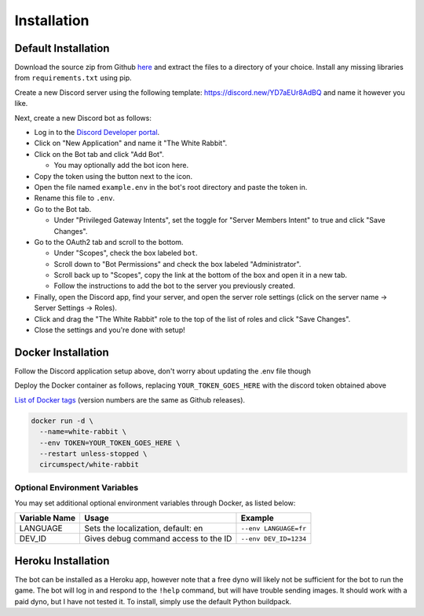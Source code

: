 ************
Installation
************

Default Installation
====================

Download the source zip from Github `here <https://github.com/circumspect/White-Rabbit/releases/>`_
and extract the files to a directory of your choice. Install any missing
libraries from ``requirements.txt`` using pip.

Create a new Discord server using the following template:
https://discord.new/YD7aEUr8AdBQ and name it however you like.

Next, create a new Discord bot as follows:

- Log in to the `Discord Developer portal <https://discord.com/developers/applications>`_.
- Click on "New Application" and name it "The White Rabbit".
- Click on the Bot tab and click "Add Bot".

  - You may optionally add the bot icon here.

- Copy the token using the button next to the icon.
- Open the file named ``example.env`` in the bot's root directory and paste
  the token in.
- Rename this file to ``.env``.
- Go to the Bot tab.

  - Under "Privileged Gateway Intents", set the toggle for "Server Members
    Intent" to true and click "Save Changes".

- Go to the OAuth2 tab and scroll to the bottom.

  - Under "Scopes", check the box labeled ``bot``.
  - Scroll down to "Bot Permissions" and check the box labeled
    "Administrator".
  - Scroll back up to "Scopes", copy the link at the bottom of the box and
    open it in a new tab.
  - Follow the instructions to add the bot to the server you previously
    created.

- Finally, open the Discord app, find your server, and open the server role
  settings (click on the server name -> Server Settings -> Roles).
- Click and drag the "The White Rabbit" role to the top of the list of roles
  and click "Save Changes".
- Close the settings and you're done with setup!


Docker Installation
===================

Follow the Discord application setup above, don't worry about updating
the .env file though

Deploy the Docker container as follows, replacing ``YOUR_TOKEN_GOES_HERE``
with the discord token obtained above

`List of Docker tags <https://hub.docker.com/r/circumspect/white-rabbit/tags>`_
(version numbers are the same as Github releases).

.. code::

  docker run -d \
    --name=white-rabbit \
    --env TOKEN=YOUR_TOKEN_GOES_HERE \
    --restart unless-stopped \
    circumspect/white-rabbit

Optional Environment Variables
------------------------------

You may set additional optional environment variables through Docker,
as listed below:

+---------------+--------------------------------------+-----------------------+
| Variable Name | Usage                                | Example               |
+===============+======================================+=======================+
| LANGUAGE      | Sets the localization, default: en   | ``--env LANGUAGE=fr`` |
+---------------+--------------------------------------+-----------------------+
| DEV_ID        | Gives debug command access to the ID | ``--env DEV_ID=1234`` |
+---------------+--------------------------------------+-----------------------+


Heroku Installation
===================

The bot can be installed as a Heroku app, however note that a free dyno will
likely not be sufficient for the bot to run the game. The bot will log in
and respond to the ``!help`` command, but will have trouble sending images.
It should work with a paid dyno, but I have not tested it. To install,
simply use the default Python buildpack.
